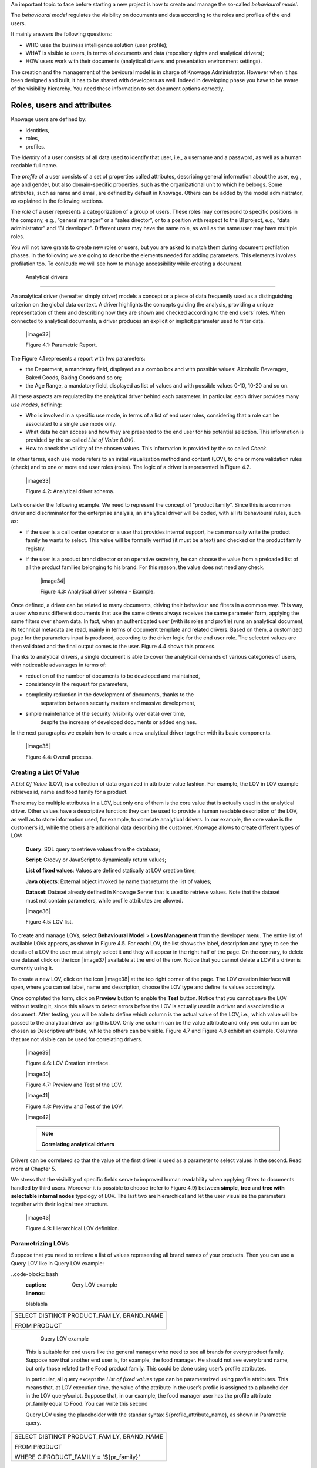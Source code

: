 An important topic to face before starting a new project is how to create and manage the so-called *behavioural model*.

The *behavioural model* regulates the visibility on documents and data according to the roles and profiles of the end users.

It mainly answers the following questions:

-  WHO uses the business intelligence solution (user profile);

-  WHAT is visible to users, in terms of documents and data (repository rights and analytical drivers);

-  HOW users work with their documents (analytical drivers and presentation environment settings).

The creation and the management of the bevioural model is in charge of Knowage Administrator. However when it has been designed and built, it has to be shared with developers as well. Indeed in developing phase you have to be aware of the visibility hierarchy. You need these information to set document options correctly.

Roles, users and attributes
-------------------------------

Knowage users are defined by:

-  identities,

-  roles,

-  profiles.

The *identity* of a user consists of all data used to identify that user, i.e., a username and a password, as well as a human readable full name.

The *profile* of a user consists of a set of properties called attributes, describing general information about the user, e.g., age and gender, but also domain-specific properties, such as the organizational unit to which he belongs. Some attributes, such as name and email, are defined by default in Knowage. Others can be added by the model administrator, as explained in the following sections.

The *role* of a user represents a categorization of a group of users. These roles may correspond to specific positions in the company, e.g., “general manager” or a “sales director”, or to a position with respect to the BI project, e.g., “data administrator” and “BI developer”. Different users may have the same role, as well as the same user may have multiple roles.

You will not have grants to create new roles or users, but you are asked to match them during document profilation phases. In the following we are going to describe the elements needed for adding parameters. This elements involves profilation too. To conlcude we will see how to manage accessibility while creating a document.

 Analytical drivers
----------------------

An analytical driver (hereafter simply driver) models a concept or a piece of data frequently used as a distinguishing criterion on the global data context. A driver highlights the concepts guiding the analysis, providing a unique representation of them and describing how they are shown and checked according to the end users’ roles. When connected to analytical documents, a driver produces an explicit or implicit parameter used to filter data.

   |image32|

   Figure 4.1: Parametric Report.

The Figure 4.1 represents a report with two parameters:

- the Deparment, a mandatory field, displayed as a combo box and with possible values: Alcoholic Beverages, Baked Goods, Baking Goods and so on;

- the Age Range, a mandatory field, displayed as list of values and with possible values 0-10, 10-20 and so on.

All these aspects are regulated by the analytical driver behind each parameter. In particular, each driver provides many *use modes*,
defining:

- Who is involved in a specific use mode, in terms of a list of end user roles, considering that a role can be associated to a single use mode only.

- What data he can access and how they are presented to the end user for his potential selection. This information is provided by the so  called *List of Value (LOV)*.

- How to check the validity of the chosen values. This information is provided by the so called *Check*.

In other terms, each use mode refers to an initial visualization method and content (LOV), to one or more validation rules (check) and to one or more end user roles (roles). The logic of a driver is represented in Figure 4.2.

   |image33|

   Figure 4.2: Analytical driver schema.

Let’s consider the following example. We need to represent the concept of “product family”. Since this is a common driver and discriminator for the enterprise analysis, an analytical driver will be coded, with all its behavioural rules, such as:

- if the user is a call center operator or a user that provides internal support, he can manually write the product family he wants to select. This value will be formally verified (it must be a text) and checked on the product family registry.

- if the user is a product brand director or an operative secretary, he can choose the value from a preloaded list of all the product   families belonging to his brand. For this reason, the value does not need any check.

   |image34|

   Figure 4.3: Analytical driver schema - Example.

Once defined, a driver can be related to many documents, driving their behaviour and filters in a common way. This way, a user who runs different documents that use the same drivers always receives the same parameter form, applying the same filters over shown data. In fact, when an authenticated user (with its roles and profile) runs an analytical document, its technical metadata are read, mainly in terms of document template and related drivers. Based on them, a customized page for the parameters input is produced, according to the driver logic for the end user role. The selected values are then validated and the final output comes to the user. Figure 4.4 shows this process.

Thanks to analytical drivers, a single document is able to cover the analytical demands of various categories of users, with noticeable advantages in terms of:

-  reduction of the number of documents to be developed and maintained,

-  consistency in the request for parameters,

-  complexity reduction in the development of documents, thanks to the
      separation between security matters and massive development,

-  simple maintenance of the security (visibility over data) over time,
      despite the increase of developed documents or added engines.

In the next paragraphs we explain how to create a new analytical driver together with its basic components.

   |image35|

   Figure 4.4: Overall process.



Creating a List Of Value
~~~~~~~~~~~~~~~~~~~~~~~~

A *List Of Value* (LOV), is a collection of data organized in attribute-value fashion. For example, the LOV in LOV example retrieves id, name and food family for a product.

.. code-block:: bash
   :caption: LOV example
   :linenos:

   {195, High Top Almonds, Food};  
   {522, Tell Tale Walnuts, Food}; 
   {844, Very Good Soda, Drink};   

There may be multiple attributes in a LOV, but only one of them is the core value that is actually used in the analytical driver. Other  values have a descriptive function: they can be used to provide a human readable description of the LOV, as well as to store information used, for example, to correlate analytical drivers. In our example, the core value is the customer’s id, while the others are additional data describing the customer. Knowage allows to create different types of LOV:

   **Query**: SQL query to retrieve values from the database;

   **Script**: Groovy or JavaScript to dynamically return values;

   **List of fixed values**: Values are defined statically at LOV creation time;

   **Java objects**: External object invoked by name that returns the list of values;

   **Dataset**: Dataset already defined in Knowage Server that is used to retrieve values. Note that the dataset must not contain parameters, while profile attributes are allowed.

   |image36|

   Figure 4.5: LOV list.

To create and manage LOVs, select **Behavioural Model** > **Lovs Management** from the developer menu. The entire list of available   LOVs appears, as shown in Figure 4.5. For each LOV, the list shows the label, description and type; to see the details of a LOV the user  must simply select it and they will appear in the right half of the page. On the contrary, to delete one dataset click on the icon |image37| available at the end of the row. Notice that you cannot delete a LOV if a driver is currently using it.

To create a new LOV, click on the icon |image38| at the top right corner of the page. The LOV creation interface will open, where you   can set label, name and description, choose the LOV type and define its values accordingly.

Once completed the form, click on **Preview** button to enable the **Test** button. Notice that you cannot save the LOV without testing  it, since this allows to detect errors before the LOV is actually used in a driver and associated to a document. After testing, you will be able to define which column is the actual value of the LOV, i.e., which value will be passed to the analytical driver using this LOV. Only *one* column can be the value attribute and only *one* column can be chosen as Descriptive attribute, while the others can be visible. Figure 4.7 and Figure 4.8 exhibit an example. Columns that are not visible can be used for correlating drivers.

   |image39|

   Figure 4.6: LOV Creation interface.

   |image40|

   Figure 4.7: Preview and Test of the LOV.

   |image41|

   Figure 4.8: Preview and Test of the LOV.

   |image42|

   .. note::
      **Correlating analytical drivers**
     
Drivers can be correlated so that the value of the first driver is used as a parameter to select values in the second. Read more at Chapter 5.

We stress that the visibility of specific fields serve to improved human readability when applying filters to documents handled by third users. Moreover it is possible to choose (refer to Figure 4.9) between **simple**, **tree** and **tree with selectable internal nodes** typology of LOV. The last two are hierarchical and let the user visualize the parameters together with their logical tree structure.

   |image43|

   Figure 4.9: Hierarchical LOV definition.



Parametrizing LOVs
~~~~~~~~~~~~~~~~~~

Suppose that you need to retrieve a list of values representing all brand names of your products. Then you can use a Query LOV like in  Query LOV example:

..code-block:: bash
         :caption: Qery LOV example
         :linenos:
 
         blablabla
+--------------------------------------------+
| SELECT DISTINCT PRODUCT_FAMILY, BRAND_NAME |
|                                            |
| FROM PRODUCT                               |
+--------------------------------------------+



    Query LOV example

   This is suitable for end users like the general manager who need to
   see all brands for every product family. Suppose now that another end
   user is, for example, the food manager. He should not see every brand
   name, but only those related to the Food product family. This could
   be done using user’s profile attributes.

   In particular, all query except the *List of fixed values* type can
   be parameterized using profile attributes. This means that, at LOV
   execution time, the value of the attribute in the user’s profile is
   assigned to a placeholder in the LOV query/script. Suppose that, in
   our example, the food manager user has the profile attribute
   pr_family equal to Food. You can write this second

   Query LOV using the placeholder with the standar syntax
   ${profile_attribute_name}, as shown in Parametric query.

+--------------------------------------------+
| SELECT DISTINCT PRODUCT_FAMILY, BRAND_NAME |
|                                            |
| FROM PRODUCT                               |
|                                            |
| WHERE C.PRODUCT_FAMILY = '${pr_family}'    |
+--------------------------------------------+



    Parametric query

   Then, at LOV execution time, for the user food manager the query
   becomes as shown in Runtime placeholder substitute and hence the corresponding LOV will
   return only the brand names related to the Food product family.

+--------------------------------------------+
| SELECT DISTINCT PRODUCT_FAMILY, BRAND_NAME |
|                                            |
| FROM PRODUCT                               |
|                                            |
| WHERE C.PRODUCT_FAMILY = 'Food'            |
+--------------------------------------------+


 Runtime placeholder substitute

   This means that if you are the food manager and your user has the
   profile attribute pr_family=Food, then you will see only the brand
   related to the food family as a result of this LOV; while if you are
   the drink manager and your user has consequently the profile
   attribute pr_family=Drink, you will see only the brand related to
   drink family products.

   Note that an information button and a profile attribute button are
   available to guide user in writing the code properly, using the
   syntax correctly and typing the right profile attribute name.

Creating a validation rule

   |image44|

   Figure 4.10: Assistance in retrieving syntax and profile attributes.

Creating a validation rule
~~~~~~~~~~~~~~~~~~~~~~~~~~

   Knowage supports the validation of the document’s input parameters
   via validation rules. Validation rules can be defined in
   **Behavioural model** > **Constraints Management**. A validation rule
   checks parameter values as given by LOVs to verify that they comply
   with the defined constraints.

   |image45|

   Figure 4.11: Contraints Management.

   Knowage default checks are:

   Alfanumeric: it checks if the parameter is alfanumeric;

   Numeric: it checks if the parameter is numeric;

   Letter String: it checks if the parameter is a letter string;

   E-Mail: it checks if the parameter is an e-mail;

   Fiscal Code: it checks if the parameter has the correct syntax of a
   fiscal code; Internet Address: it checks if the parameter is an
   internet address.

   If the administrator needs to create additional validation rules, he
   can click on |image46| to open the rule creation interface. Here he
   can define a customized validation rule using the available check
   options:

   Date: here you can set a costumized format type of date;

   Regular Expression: to set a regular expression validation rule;

   Max/Min Length: it lets you set the maximum and/or minimum character
   parameters length;

   Range: to set a range the parameters value has to satisfy;

   Decimal: to set a maximal decimal places for the parameters.

Creating an analytical driver
~~~~~~~~~~~~~~~~~~~~~~~~~~~~~

   As explained at the beginning of this section, analytical drivers use
   information about users, their roles and profiles to filter data
   returned by their associated LOVs. Users, roles and profiles must
   have been already defined in the project context so that they are
   available to the driver.

   |image47|

   Figure 4.12: Analytical Driver Management.

   To create a driver, select Behavioural Model > Analytical Drivers
   Management from the developer menu. Here, you will see the entire
   list of available drivers. For each driver, the list shows unique
   label, description and type. To explore details the user must just
   select one menu item from the list and they will appear in the half
   right side, as shown in Figure 4.12. Otherwise to delete one
   analytical driver the user must use the icon |image48| available at
   the end

of each row of the list. Notice that you cannot delete a driver if a
document is currently using it.

To create a new driver, click on |image49| at the top right corner. The
driver creation interface will open. At first execution only the upper
part of the window is visible, as shown in Figure 4.13. The upper part
is the **Detail** section, where you can set the label, name and
description. Choose the type between Date, String or Number depending on
the type of expected data. Select Functional or Temporal if the driver
is used by an end user or a scheduler, respectively. A click on the save
botton, enabled as soon as the form is filled in, will save the driver
and let the section below appear.

   |image50|

   Figure 4.13: Driver creation.

In the Analytical Driver Use Mode Details section, one or more LOVs are
linked to the current driver, as well as roles and checks are assigned
via the so-called *use modes*.

To associate LOVs to the driver, switch to the “Analytical Driver Use
Mode Details” tab. Here the user must set label and name of that
specific use mode, the kind of input among **LOV input**, **Manual
input** and **Map input**, as shown in Figure 4.14.

The first type allows the user to pick values from a previously defined
LOV. When selecting this option the interface spread out the
configuration panel where the user is asked to select a LOV from the
list and a **Modality**. The latter defines how values are selectable at
document execution. In fact the user can choose among:

   List values selection: the filter will look like a lookup table;

   Pop up: the filter will look like a lookup table;

   Slider: the user can drag the slider to choose the parameter;

   Tree: made for hierarchical LOV, lets the users navigate the
   parameters in a hierarchical way;

   |image51|

   Figure 4.14: Detail panel of LOV creation, second step.

   Combo Box values selection: the filter will look like a drop down
   menu.

The second kind of input expects the user to type manually the value.
Otherwise the third opens a map from which the user must select one or
more regions accordingly to the layer property. When selecting this
option the interface spread out the configuration panel where the user
is asked to choose a layer and the layer property. More details are
supplied in next Sections 4.2 for this kind of input .

Moreover the user can add default values (namely values that will be
passed to the document at its first execution) using the dedicated area.
Here it is possible to pick default values from another LOV or to pick
the first or the latter value of the current LOV (if the LOV input type
was selected).

At the bottom of the page the user must associate roles to the “use
mode”. This action is mandatory. The user connects the user’s roles that
he/she wants to be allowed to see a certain list of values or certain
regions or be able to type values at his/her convenience.

Therefore, since an admin user can decide to separate values according
to the other users’ roles, the analytical driver definition allows to
configure different use mode. We can also set validation checks if
needed. Then it is sufficient to save each use mode and click on **new
usemode** to set a new one. We repeat the same procedure for all the use
modes. Each use mode is represented in a separate tab. We will go deeper
into this at the end of the section.

All the selections can be multi-valued, but note that this option has to
be set directly on the document detail during analytical driver
association.

Creating an analytical driver for a spatial filter

Creating an analytical driver for a spatial filter
~~~~~~~~~~~~~~~~~~~~~~~~~~~~~~~~~~~~~~~~~~~~~~~~~~

In previous section we explained how to configure a driver and how it
can be linked to different kind of inputs. In this part we linger on the
possibility to define a spatial analytical driver. Referring to Figure
4.15, we notice that for setting the geographical driver we must select
the **map input** option: here, expanding the combobox you choose the
layer on which the filter will act. It is then necessary that the layer
has been previously created and uploaded into Knowage **Layers
catalog**. Then it is mandatory to specify the property name of the
geometry in use using the manual text box just below. Remember that the
property name must be exactly the same, therefore respect the upper and
the lowercase of the string.

   |image52|

   Figure 4.15: Spatial analytical driver settings.

These few steps will implent the spatial analytical driver to be
associated to a document and be used to set a spatial filter.

Analytical driver’s use modes
~~~~~~~~~~~~~~~~~~~~~~~~~~~~~

Sometimes the same analytical driver (i.e., the same concept, like the
concept of product brand) should display different values according to
the user that is executing it.

Suppose you have a report on sales and costs like the one in Figure 4.1
and you want to add to it the possibility to filter also on product
brands. If you load the report as the general manager, you should choose
between all the possible product brands in the corresponding parameter.
If instead you load it as, for instance, the food manager, then you
should be able to filter only on product brands related to the Food
familiy.

In order to do this, let us focus again on the definition of the LOV and
check that the already defined use mode All Brands is associated to the
correct role general_manager. Here you can add a second tab, called for
instance Profiled_Brands, and associate it to the role product_manager.
This is because the food manager user has product_manager role with
profile attribute pr_family = Food.

Analytical driver’s use modes

Finally, we choose the second LOV created, the one returning only those
brands that belong to a specific family (see the code example in section
Parametrizing LOVs). The family is selected by checking the value of the
family attribute in the user profile.

Notice that here you can also choose a different type of display mode
for the LOV. In other terms, different use modes correspond not only to
different LOVs, but also to (possibly) different display mode (pop-up
windows, combobox, ...). For instance, you can select a combobox display
mode for the All Brands use mode and the pop up window display mode for
the Profiled_Brands use mode.

Once you have saved the LOV, just log out from Knowage and log in with a
different user role, i.e. as a general manager, food manager and drink
manager. Executing your report on sales and costs you can now notice the
differences on the values and on the display mode of the Product Brand
parameters according to the different users. Notice that, for food
manager and drink manager, the parameters are always displayed as a
pop-up window, while for the general manager also the display mode of
the parameter varies.

   |image53|

   Figure 4.16: Behavioural Model Schema.
   
   .. include:: behavioralModelThumbinals.rst
